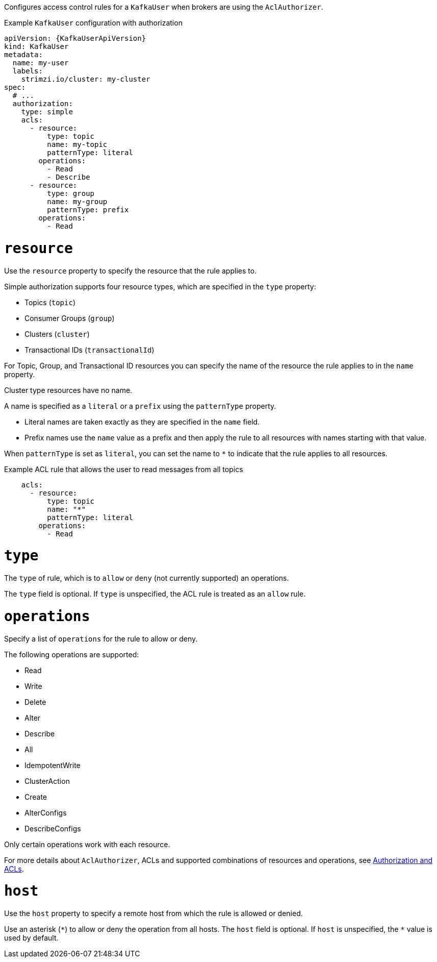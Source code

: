 Configures access control rules for a `KafkaUser` when brokers are using the `AclAuthorizer`.

.Example `KafkaUser` configuration with authorization
[source,yaml,subs="attributes+"]
----
apiVersion: {KafkaUserApiVersion}
kind: KafkaUser
metadata:
  name: my-user
  labels:
    strimzi.io/cluster: my-cluster
spec:
  # ...
  authorization:
    type: simple
    acls:
      - resource:
          type: topic
          name: my-topic
          patternType: literal
        operations:
          - Read
          - Describe
      - resource:
          type: group
          name: my-group
          patternType: prefix
        operations:
          - Read
----


[id='property-acl-resource-{context}']
= `resource`

Use the `resource` property to specify the resource that the rule applies to.

Simple authorization supports four resource types, which are specified in the `type` property:

* Topics (`topic`)
* Consumer Groups (`group`)
* Clusters (`cluster`)
* Transactional IDs (`transactionalId`)

For Topic, Group, and Transactional ID resources you can specify the name of the resource the rule applies to in the `name` property.

Cluster type resources have no name.

A name is specified as a `literal` or a `prefix` using the `patternType` property.

* Literal names are taken exactly as they are specified in the `name` field.
* Prefix names use the `name` value as a prefix and then apply the rule to all resources with names starting with that value.

When `patternType` is set as `literal`, you can set the name to `*` to indicate that the rule applies to all resources.

.Example ACL rule that allows the user to read messages from all topics
[source,yaml,subs="attributes+"]
----
    acls:
      - resource:
          type: topic
          name: "*"
          patternType: literal
        operations:
          - Read
----

[id='property-acl-type-{context}']
= `type`

The `type` of rule, which is to `allow` or `deny` (not currently supported) an operations.

The `type` field is optional.
If `type` is unspecified, the ACL rule is treated as an `allow` rule.

[id='property-acl-operation-{context}']
= `operations`

Specify a list of `operations` for the rule to allow or deny.

The following operations are supported:

* Read
* Write
* Delete
* Alter
* Describe
* All
* IdempotentWrite
* ClusterAction
* Create
* AlterConfigs
* DescribeConfigs

Only certain operations work with each resource.

For more details about `AclAuthorizer`, ACLs and supported combinations of resources and operations, see link:http://kafka.apache.org/documentation/#security_authz[Authorization and ACLs^].

[id='property-acl-host-{context}']
= `host`

Use the `host` property to specify a remote host from which the rule is allowed or denied.

Use an asterisk (`\*`) to allow or deny the operation from all hosts.
The `host` field is optional. If `host` is unspecified, the `*` value is used by default.
